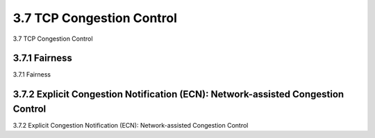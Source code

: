 .. _c3.7:

3.7 TCP Congestion Control
==================================================
3.7 TCP Congestion Control

.. tab:: 中文

.. tab:: 英文

3.7.1 Fairness
------------------------------------------------------------------------------------
3.7.1 Fairness

.. tab:: 中文

.. tab:: 英文

3.7.2 Explicit Congestion Notification (ECN): Network-assisted Congestion Control
------------------------------------------------------------------------------------
3.7.2 Explicit Congestion Notification (ECN): Network-assisted Congestion Control

.. tab:: 中文

.. tab:: 英文
